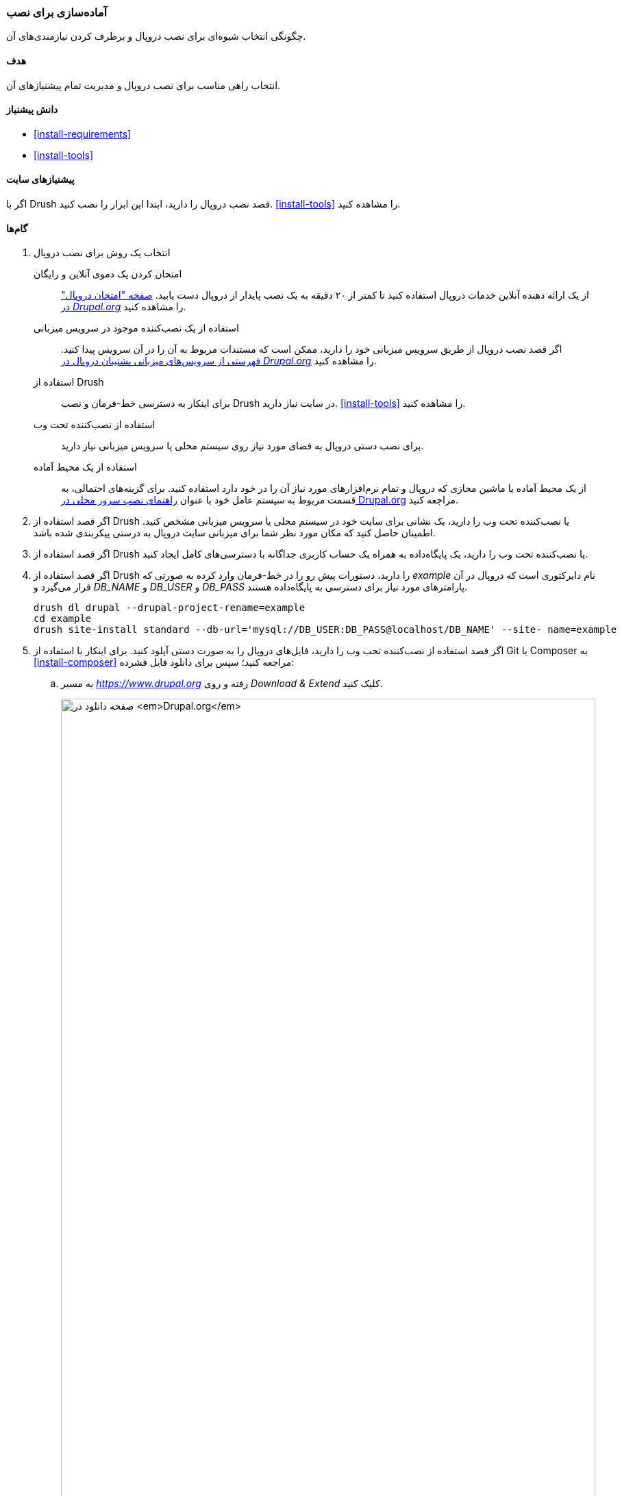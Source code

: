 [[install-prepare]]
=== آماده‌سازی برای نصب

[role="summary"]
چگونگی انتخاب شیوه‌ای برای نصب دروپال و برطرف کردن نیازمندی‌های آن.

(((Installing,core software)))
(((Drush tool,using to install the core software)))
(((Web installer,using to install the core software)))
(((Downloading,core software)))
(((Drupal core,preparing install)))

==== هدف

انتخاب راهی مناسب برای نصب دروپال و مدیریت تمام پیشنیازهای آن.

==== دانش پیشنیاز

* <<install-requirements>>
* <<install-tools>>

==== پیشنیازهای سایت

اگر با Drush قصد نصب دروپال را دارید، ابتدا این ابزار را نصب کنید. <<install-tools>> را مشاهده کنید.

==== گام‌ها

. انتخاب یک روش برای نصب دروپال
+
--
امتحان کردن یک دموی آنلاین و رایگان::
  از یک ارائه دهنده آنلاین خدمات دروپال استفاده کنید تا کمتر از ۲۰ دقیقه به یک نصب پایدار از دروپال دست یابید. https://www.drupal.org/try-drupal[صفحه "امتحان دروپال" در _Drupal.org_] را مشاهده کنید.

استفاده از یک نصب‌کننده موجود در سرویس میزبانی::
  اگر قصد نصب دروپال از طریق سرویس میزبانی خود را دارید، ممکن است که مستندات مربوط به آن را در آن سرویس پیدا کنید. https://www.drupal.org/association/supporters/hosting[فهرستی از سرویس‌های میزبانی پشتیبان دروپال در _Drupal.org_] را مشاهده کنید.
  
استفاده از Drush::
  برای اینکار به دسترسی خط-فرمان و نصب Drush در سایت نیاز دارید. <<install-tools>> را مشاهده کنید.
  
استفاده از نصب‌کننده تحت وب::
  برای نصب دستی دروپال به فضای مورد نیاز روی سیستم محلی یا سرویس میزبانی نیاز دارید.
  
استفاده از یک محیط آماده::
  از یک محیط آماده یا ماشین مجازی که دروپال و تمام نرم‌افزارهای مورد نیاز آن را در خود دارد استفاده کنید. برای گزینه‌های احتمالی، به قسمت مربوط به سیستم عامل خود با عنوان https://www.drupal.org/docs/develop/local-server-setup[راهنمای نصب سرور محلی در Drupal.org] مراجعه کنید. 
--

. اگر قصد استفاده از Drush یا نصب‌کننده تحت وب را دارید، یک نشانی برای سایت خود در سیستم محلی یا سرویس میزبانی مشخص کنید. اطمینان حاصل کنید که مکان مورد نظر شما برای میزبانی سایت دروپال به درستی پیکربندی شده باشد.

. اگر قصد استفاده از Drush یا نصب‌کننده تحت وب را دارید، یک پایگاه‌داده به همراه یک حساب کاربری جداگانه با دسترسی‌های کامل ایجاد کنید.

. اگر قصد استفاده از Drush را دارید، دستورات پیش رو را در خط-فرمان وارد کرده به صورتی که _example_ نام دایرکتوری است که دروپال در آن قرار می‌گیرد  و _DB_NAME_ و _DB_USER_ و _DB_PASS_ پارامترهای مورد نیاز برای دسترسی به پایگاه‌داده هستند.
+
----
drush dl drupal --drupal-project-rename=example
cd example
drush site-install standard --db-url='mysql://DB_USER:DB_PASS@localhost/DB_NAME' --site- name=example
----

. اگر فصد استفاده از نصب‌کننده تحب وب را دارید، فایل‌های دروپال را به صورت دستی آپلود کنید. برای اینکار با استفاده از Git یا Composer به <<install-composer>> مراجعه کنید؛ سپس برای دانلود فایل فشرده:

.. به مسیر _https://www.drupal.org_ رفته و روی _Download & Extend_ کلیک کنید.
+
--
// Download Drupal area of https://www.drupal.org/download.
image:images/install-prepare-downloads.png["صفحه دانلود در _Drupal.org_",width="100%"]
--

.. روی دکمه _Download Drupal_ کلیک کرده (با توجه به نسخه مناسب) تا به صفحه دانلود بروید.
+
--
// Recommended releases section of https://www.drupal.org/project/drupal.
image:images/install-prepare-recommended.png["قسمت انتشارهای توصیه‌شده در صفحه دانلود دروپال در _Drupal.org_"]
--

.. نسخه‌ای که قصد دانلود آن را دارید از _Recommended releases_ انتخاب کرده و روی آن کلیک کنید.
+
--
// File section of a recent Drupal release download page, such as
// https://www.drupal.org/project/drupal/releases/8.1.3.
image:images/install-prepare-files.png["قسمت دانلود فایل‌های هسته دروپال در صفحه دانلود دروپال در _Drupal.org_"]
--

.. نسخه tar.gz یا zip را روی رایانه خود دانلود کنید.

.. فایل دانلود شده را به حساب کاربری سرویس میزبانی آپلود کنید. وارد کنترل پنل شده و به دایرکتوری _HTML_ بروید. فایل‌ را در اینجا آپلود کنید.

.. فایل tar.gz یا zip را از حالت فشرده خارج سازید که منجر به ایجاد یک دایرکتوری جدید می‌شود. اگر به ترمینال دسترسی ندارید یا سرویس میزبانی شما تحت گنو/لینوکس نیست، رابط گرافیکی سرویس میزبانی باید شیوه‌ای برای اینکار داشته باشد. اگر به سرور میزبانی خود دسترسی ترمینال دارید می‌توانید از دستور پیش رو استفاده کیند:
+
----
tar -xzf drupal-8.3.2.tar.gz
----

.. فایل فشرده را از سرور حذف کنید، مگر طی فرآیند قبلی از بین رفته باشد.

.. دایرکتوری را نامگذاری مجدد کنید به صورتی که با پیکربندی سرویس میزبانی شما برای شناسایی وبسایت متناسب باشد.

==== درک خود را گسترش دهید

اگر با استفاده از نصب‌کننده تحت وب قصد انجام کار را دارید، <<install-run>> را مشاهده کنید.

// ==== Related concepts

==== منابع مطالعاتی

http://www.drush.org[Drush]

*مشارکت‌کنندگان*

نوشته و ویرایش شده توسط https://www.drupal.org/u/dgorton[Drew Gorton] و https://www.drupal.org/u/michaellenahan[Michael Lenahan] در https://erdfisch.de[erdfisch] به همراه https://www.drupal.org/u/jhodgdon[Jennifer Hodgdon] و https://www.drupal.org/u/jojyja[Jojy Alphonso] در http://redcrackle.com[Red Crackle]

ترجمه توسط https://www.drupal.org/u/novid[Navid Emami]
